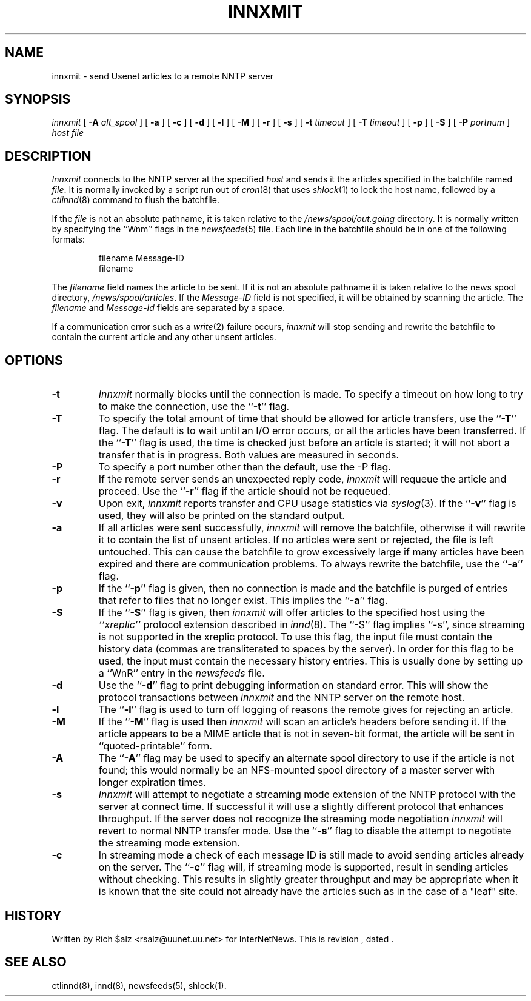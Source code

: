 .\" $Revision$
.TH INNXMIT 8
.SH NAME
innxmit \- send Usenet articles to a remote NNTP server
.SH SYNOPSIS
.I innxmit
[
.BI \-A " alt_spool"
]
[
.B \-a
]
[
.B \-c
]
[
.B \-d
]
[
.B \-l
]
[
.B \-M
]
[
.B \-r
]
[
.B \-s
]
[
.BI \-t " timeout"
]
[
.BI \-T " timeout"
]
[
.B \-p
]
[
.B \-S
]
[
.BI \-P " portnum"
]
.I host
.I file
.SH DESCRIPTION
.I Innxmit
connects to the NNTP server at the specified
.I host
and sends it the articles specified in the batchfile named
.IR file .
It is normally invoked by a script run out of
.IR cron (8)
that uses
.IR shlock (1)
to lock the host name, followed by a
.IR ctlinnd (8)
command to flush the batchfile.
.PP
If the
.I file
is not an absolute pathname, it is taken relative to the
.\" =()<.I @<_PATH_BATCHDIR>@>()=
.I /news/spool/out.going
directory.
It is normally written by specifying the ``Wnm'' flags in the
.IR newsfeeds (5)
file.
Each line in the batchfile should be in one of the following formats:
.PP
.RS
.nf
filename Message-ID
filename
.fi
.RE
.PP
The
.I filename
field names the article to be sent.
If it is not an absolute pathname it is taken relative to the news
spool directory,
.\" =()<.IR @<_PATH_SPOOL>@ .>()=
.IR /news/spool/articles .
If the
.I Message-ID
field is not specified, it will be obtained by scanning the article.
The
.I filename
and
.I Message-Id
fields are separated by a space.
.PP
If a communication error such as a
.IR write (2)
failure occurs,
.I innxmit
will stop sending and rewrite the batchfile to contain the current
article and any other unsent articles.
.SH OPTIONS
.TP
.B \-t
.I Innxmit
normally blocks until the connection is made.
To specify a timeout on how long to try to make the connection, use 
the ``\fB\-t\fP''
flag.
.TP
.B \-T
To specify the total amount of time that should be allowed for article
transfers, use the ``\fB\-T\fP'' flag.
The default is to wait until an I/O error occurs, or all the articles have
been transferred.
If the ``\fB\-T\fP'' flag is used, the time is checked just before an article
is started; it will not abort a transfer that is in progress.
Both values are measured in seconds.
.TP
.B \-P
To specify a port number other than the default, use the \-P flag.
.TP
.B \-r
If the remote server sends an unexpected reply code,
.I innxmit
will requeue the article and proceed.
Use the ``\fB\-r\fP'' flag if the article should not be requeued.
.TP
.B \-v
Upon exit,
.I innxmit
reports transfer and CPU usage statistics via
.IR syslog (3).
If the ``\fB\-v\fP'' flag is used, they will also be printed on the standard
output.
.TP
.B \-a
If all articles were sent successfully,
.I innxmit
will remove the batchfile, otherwise it will rewrite it to contain the
list of unsent articles.
If no articles were sent or rejected, the file is left untouched.
This can cause the batchfile to grow excessively large if many articles
have been expired and there are communication problems.
To always rewrite the batchfile, use the ``\fB\-a\fP'' flag.
.TP
.B \-p
If the ``\fB\-p\fP'' flag is given, then no connection is made and the batchfile
is purged of entries that refer to files that no longer exist.
This implies the ``\fB\-a\fP'' flag.
.TP
.B \-S
If the ``\fB\-S\fP'' flag is given, then
.I innxmit
will offer articles to the specified host using the
.I "``xreplic''"
protocol extension described in
.IR innd (8).
The ``\-S'' flag implies ``-s'', since streaming is not supported
in the xreplic protocol.
To use this flag, the input file must contain the history data (commas
are transliterated to spaces by the server).
In order for this flag to be used, the input must contain the necessary
history entries.
This is usually done by setting up a ``WnR'' entry in the
.I newsfeeds
file.
.TP
.B \-d
Use the ``\fB\-d\fP'' flag to print debugging information on standard error.
This will show the protocol transactions between
.I innxmit
and the NNTP server on the remote host.
.TP
.B \-l
The ``\fB\-l\fP'' flag is used to turn off logging of reasons the remote gives
for rejecting an article.
.TP
.B \-M
If the ``\fB\-M\fP'' flag is used then
.I innxmit
will scan an article's headers before sending it.
If the article appears to be a MIME article that is not in seven-bit
format, the article will be sent in ``quoted-printable'' form.
.TP
.B \-A
The ``\fB\-A\fP'' flag may be used to specify an alternate spool directory to
use if the article is not found; this would normally be an NFS-mounted
spool directory of a master server with longer expiration times.
.TP
.B \-s
.I Innxmit
will attempt to negotiate a streaming mode extension of the NNTP
protocol with the server at connect time.
If successful it will use a slightly different protocol that enhances
throughput.
If the server does not recognize the streaming mode negotiation
.I innxmit
will revert to normal NNTP transfer mode.
Use the ``\fB\-s\fP'' flag to disable the attempt to negotiate the streaming
mode extension.
.TP
.B \-c
In streaming mode a check of each message ID is still made to avoid sending
articles already on the server.
The ``\fB\-c\fP'' flag will, if streaming mode is supported,
result in sending articles without checking.
This results in slightly greater throughput and may be appropriate when
it is known that the site could not already have the articles such as in
the case of a "leaf" site.
.SH HISTORY
Written by Rich $alz <rsalz@uunet.uu.net> for InterNetNews.
.de R$
This is revision \\$3, dated \\$4.
..
.R$ $Id$
.SH "SEE ALSO"
ctlinnd(8),
innd(8),
newsfeeds(5),
shlock(1).
